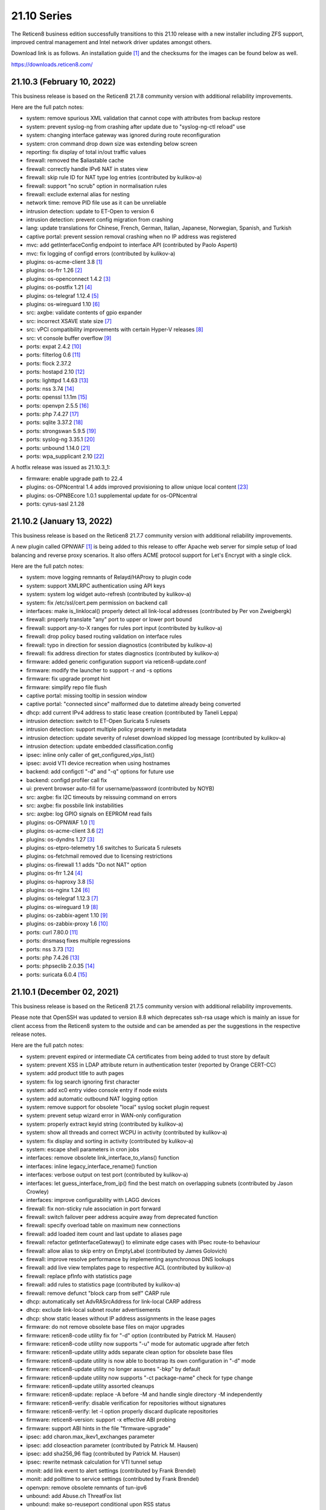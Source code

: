 ===========================================================================================
21.10  Series
===========================================================================================


The Reticen8 business edition successfully transitions to this 21.10 release
with a new installer including ZFS support, improved central management and
Intel network driver updates amongst others.

Download link is as follows.  An installation guide `[1] <https://docs.reticen8.org/manual/install.html>`__  and the checksums for
the images can be found below as well.

https://downloads.reticen8.com/


--------------------------------------------------------------------------
21.10.3 (February 10, 2022)
--------------------------------------------------------------------------

This business release is based on the Reticen8 21.7.8 community version
with additional reliability improvements.

Here are the full patch notes:

* system: remove spurious XML validation that cannot cope with attributes from backup restore
* system: prevent syslog-ng from crashing after update due to "syslog-ng-ctl reload" use
* system: changing interface gateway was ignored during route reconfiguration
* system: cron command drop down size was extending below screen
* reporting: fix display of total in/out traffic values
* firewall: removed the $aliastable cache
* firewall: correctly handle IPv6 NAT in states view
* firewall: skip rule ID for NAT type log entries (contributed by kulikov-a)
* firewall: support "no scrub" option in normalisation rules
* firewall: exclude external alias for nesting
* network time: remove PID file use as it can be unreliable
* intrusion detection: update to ET-Open to version 6
* intrusion detection: prevent config migration from crashing
* lang: update translations for Chinese, French, German, Italian, Japanese, Norwegian, Spanish, and Turkish
* captive portal: prevent session removal crashing when no IP address was registered
* mvc: add getInterfaceConfig endpoint to interface API (contributed by Paolo Asperti)
* mvc: fix logging of configd errors (contributed by kulikov-a)
* plugins: os-acme-client 3.8 `[1] <https://github.com/reticen8/plugins/blob/stable/21.7/security/acme-client/pkg-descr>`__ 
* plugins: os-frr 1.26 `[2] <https://github.com/reticen8/plugins/blob/stable/21.7/net/frr/pkg-descr>`__ 
* plugins: os-openconnect 1.4.2 `[3] <https://github.com/reticen8/plugins/blob/stable/21.7/security/openconnect/pkg-descr>`__ 
* plugins: os-postfix 1.21 `[4] <https://github.com/reticen8/plugins/blob/stable/21.7/mail/postfix/pkg-descr>`__ 
* plugins: os-telegraf 1.12.4 `[5] <https://github.com/reticen8/plugins/blob/stable/21.7/net-mgmt/telegraf/pkg-descr>`__ 
* plugins: os-wireguard 1.10 `[6] <https://github.com/reticen8/plugins/blob/stable/21.7/net/wireguard/pkg-descr>`__ 
* src: axgbe: validate contents of gpio expander
* src: incorrect XSAVE state size `[7] <FREEBSD:FreeBSD-EN-22:02.xsave>`__ 
* src: vPCI compatibility improvements with certain Hyper-V releases `[8] <FREEBSD:FreeBSD-EN-22:03.hyperv>`__ 
* src: vt console buffer overflow `[9] <FREEBSD:FreeBSD-SA-22:01.vt>`__ 
* ports: expat 2.4.2 `[10] <https://github.com/libexpat/libexpat/blob/R_2_4_2/expat/Changes>`__ 
* ports: filterlog 0.6 `[11] <https://github.com/reticen8/ports/commit/2e27655d84>`__ 
* ports: flock 2.37.2
* ports: hostapd 2.10 `[12] <https://w1.fi/cgit/hostap/plain/hostapd/ChangeLog>`__ 
* ports: lighttpd 1.4.63 `[13] <https://www.lighttpd.net/2021/12/4/1.4.63/>`__ 
* ports: nss 3.74 `[14] <https://developer.mozilla.org/en-US/docs/Mozilla/Projects/NSS/NSS_3.74_release_notes>`__ 
* ports: openssl 1.1.1m `[15] <https://www.openssl.org/news/openssl-1.1.1-notes.html>`__ 
* ports: openvpn 2.5.5 `[16] <https://community.openvpn.net/openvpn/wiki/ChangesInOpenvpn25#Changesin2.5.5>`__ 
* ports: php 7.4.27 `[17] <https://www.php.net/ChangeLog-7.php#7.4.27>`__ 
* ports: sqlite 3.37.2 `[18] <https://sqlite.org/releaselog/3_37_2.html>`__ 
* ports: strongswan 5.9.5 `[19] <https://github.com/strongswan/strongswan/releases/tag/5.9.5>`__ 
* ports: syslog-ng 3.35.1 `[20] <https://github.com/syslog-ng/syslog-ng/releases/tag/syslog-ng-3.35.1>`__ 
* ports: unbound 1.14.0 `[21] <https://nlnetlabs.nl/projects/unbound/download/#unbound-1-14-0>`__ 
* ports: wpa_supplicant 2.10 `[22] <https://w1.fi/cgit/hostap/plain/wpa_supplicant/ChangeLog>`__ 

A hotfix release was issued as 21.10.3_1:

* firmware: enable upgrade path to 22.4
* plugins: os-OPNcentral 1.4 adds improved provisioning to allow unique local content `[23] <https://docs.reticen8.org/vendor/deciso/opncentral.html#provisioning-classes>`__ 
* plugins: os-OPNBEcore 1.0.1 supplemental update for os-OPNcentral
* ports: cyrus-sasl 2.1.28



--------------------------------------------------------------------------
21.10.2 (January 13, 2022)
--------------------------------------------------------------------------

This business release is based on the Reticen8 21.7.7 community version
with additional reliability improvements.

A new plugin called OPNWAF `[1] <https://docs.reticen8.org/vendor/deciso/opnwaf.html>`__  is being added to this release to offer Apache
web server for simple setup of load balancing and reverse proxy scenarios.
It also offers ACME protocol support for Let's Encrypt with a single click.

Here are the full patch notes:

* system: move logging remnants of Relayd/HAProxy to plugin code
* system: support XMLRPC authentication using API keys
* system: system log widget auto-refresh (contributed by kulikov-a)
* system: fix /etc/ssl/cert.pem permission on backend call
* interfaces: make is_linklocal() properly detect all link-local addresses (contributed by Per von Zweigbergk)
* firewall: properly translate "any" port to upper or lower port bound
* firewall: support any-to-X ranges for rules port input (contributed by kulikov-a)
* firewall: drop policy based routing validation on interface rules
* firewall: typo in direction for session diagnostics (contributed by kulikov-a)
* firewall: fix address direction for states diagnostics (contributed by kulikov-a)
* firmware: added generic configuration support via reticen8-update.conf
* firmware: modify the launcher to support -r and -s options
* firmware: fix upgrade prompt hint
* firmware: simplify repo file flush
* captive portal: missing tooltip in session window
* captive portal: "connected since" malformed due to datetime already being converted
* dhcp: add current IPv4 address to static lease creation (contributed by Taneli Leppa)
* intrusion detection: switch to ET-Open Suricata 5 rulesets
* intrusion detection: support multiple policy property in metadata
* intrusion detection: update severity of ruleset download skipped log message (contributed by kulikov-a)
* intrusion detection: update embedded classification.config
* ipsec: inline only caller of get_configured_vips_list()
* ipsec: avoid VTI device recreation when using hostnames
* backend: add configctl "-d" and "-q" options for future use
* backend: configd profiler call fix
* ui: prevent browser auto-fill for username/password (contributed by NOYB)
* src: axgbe: fix I2C timeouts by reissuing command on errors
* src: axgbe: fix possbile link instabilities
* src: axgbe: log GPIO signals on EEPROM read fails
* plugins: os-OPNWAF 1.0 `[1] <https://docs.reticen8.org/vendor/deciso/opnwaf.html>`__ 
* plugins: os-acme-client 3.6 `[2] <https://github.com/reticen8/plugins/blob/stable/21.7/security/acme-client/pkg-descr>`__ 
* plugins: os-dyndns 1.27 `[3] <https://github.com/reticen8/plugins/blob/stable/21.7/dns/dyndns/pkg-descr>`__ 
* plugins: os-etpro-telemetry 1.6 switches to Suricata 5 rulesets
* plugins: os-fetchmail removed due to licensing restrictions
* plugins: os-firewall 1.1 adds "Do not NAT" option
* plugins: os-frr 1.24 `[4] <https://github.com/reticen8/plugins/blob/stable/21.7/net/frr/pkg-descr>`__ 
* plugins: os-haproxy 3.8 `[5] <https://github.com/reticen8/plugins/blob/stable/21.7/net/haproxy/pkg-descr>`__ 
* plugins: os-nginx 1.24 `[6] <https://github.com/reticen8/plugins/blob/stable/21.7/www/nginx/pkg-descr>`__ 
* plugins: os-telegraf 1.12.3 `[7] <https://github.com/reticen8/plugins/blob/stable/21.7/net-mgmt/telegraf/pkg-descr>`__ 
* plugins: os-wireguard 1.9 `[8] <https://github.com/reticen8/plugins/blob/stable/21.7/net/wireguard/pkg-descr>`__ 
* plugins: os-zabbix-agent 1.10 `[9] <https://github.com/reticen8/plugins/blob/stable/21.7/net-mgmt/zabbix-agent/pkg-descr>`__ 
* plugins: os-zabbix-proxy 1.6 `[10] <https://github.com/reticen8/plugins/blob/stable/21.7/net-mgmt/zabbix-proxy/pkg-descr>`__ 
* ports: curl 7.80.0 `[11] <https://curl.se/changes.html#7_80_0>`__ 
* ports: dnsmasq fixes multiple regressions
* ports: nss 3.73 `[12] <https://developer.mozilla.org/en-US/docs/Mozilla/Projects/NSS/NSS_3.73_release_notes>`__ 
* ports: php 7.4.26 `[13] <https://www.php.net/ChangeLog-7.php#7.4.26>`__ 
* ports: phpseclib 2.0.35 `[14] <https://github.com/phpseclib/phpseclib/releases/tag/2.0.35>`__ 
* ports: suricata 6.0.4 `[15] <https://forum.suricata.io/t/suricata-6-0-4-and-5-0-8-released/1942>`__ 



--------------------------------------------------------------------------
21.10.1 (December 02, 2021)
--------------------------------------------------------------------------

This business release is based on the Reticen8 21.7.5 community version
with additional reliability improvements.

Please note that OpenSSH was updated to version 8.8 which deprecates ssh-rsa
usage which is mainly an issue for client access from the Reticen8 system to
the outside and can be amended as per the suggestions in the respective
release notes.

Here are the full patch notes:

* system: prevent expired or intermediate CA certificates from being added to trust store by default
* system: prevent XSS in LDAP attribute return in authentication tester (reported by Orange CERT-CC)
* system: add product title to auth pages
* system: fix log search ignoring first character
* system: add xc0 entry video console entry if node exists
* system: add automatic outbound NAT logging option
* system: remove support for obsolete "local" syslog socket plugin request
* system: prevent setup wizard error in WAN-only configuration
* system: properly extract keyid string (contributed by kulikov-a)
* system: show all threads and correct WCPU in activity (contributed by kulikov-a)
* system: fix display and sorting in activity (contributed by kulikov-a)
* system: escape shell parameters in cron jobs
* interfaces: remove obsolete link_interface_to_vlans() function
* interfaces: inline legacy_interface_rename() function
* interfaces: verbose output on test port (contributed by kulikov-a)
* interfaces: let guess_interface_from_ip() find the best match on overlapping subnets (contributed by Jason Crowley)
* interfaces: improve configurability with LAGG devices
* firewall: fix non-sticky rule association in port forward
* firewall: switch failover peer address acquire away from deprecated function
* firewall: specify overload table on maximum new connections
* firewall: add loaded item count and last update to aliases page
* firewall: refactor getInterfaceGateway() to eliminate edge cases with IPsec route-to behaviour
* firewall: allow alias to skip entry on EmptyLabel (contributed by James Golovich)
* firewall: improve resolve performance by implementing asynchronous DNS lookups
* firewall: add live view templates page to respective ACL (contributed by kulikov-a)
* firewall: replace pfInfo with statistics page
* firewall: add rules to statistics page (contributed by kulikov-a)
* firewall: remove defunct "block carp from self" CARP rule
* dhcp: automatically set AdvRASrcAddress for link-local CARP address
* dhcp: exclude link-local subnet router advertisements
* dhcp: show static leases without IP address assignments in the lease pages
* firmware: do not remove obsolete base files on major upgrades
* firmware: reticen8-code utility fix for "-d" option (contributed by Patrick M. Hausen)
* firmware: reticen8-code utility now supports "-u" mode for automatic upgrade after fetch
* firmware: reticen8-update utility adds separate clean option for obsolete base files
* firmware: reticen8-update utility is now able to bootstrap its own configuration in "-d" mode
* firmware: reticen8-update utility no longer assumes "-bkp" by default
* firmware: reticen8-update utility now supports "-ct package-name" check for type change
* firmware: reticen8-update utility assorted cleanups
* firmware: reticen8-update: replace -A before -M and handle single directory -M independently
* firmware: reticen8-verify: disable verification for repositories without signatures
* firmware: reticen8-verify: let -l option properly discard duplicate repositories
* firmware: reticen8-version: support -x effective ABI probing
* firmware: support ABI hints in the file "firmware-upgrade"
* ipsec: add charon.max_ikev1_exchanges parameter
* ipsec: add closeaction parameter (contributed by Patrick M. Hausen)
* ipsec: add sha256_96 flag (contributed by Patrick M. Hausen)
* ipsec: rewrite netmask calculation for VTI tunnel setup
* monit: add link event to alert settings (contributed by Frank Brendel)
* monit: add polltime to service settings (contributed by Frank Brendel)
* openvpn: remove obsolete remnants of tun-ipv6
* unbound: add Abuse.ch ThreatFox list
* unbound: make so-reuseport conditional upon RSS status
* backend: static parameters ignored when no dynamic ones exist
* mvc: replace __toString() calls with string casts
* ui: prevent event propagation to avoid click() events being forwarded
* plugins: os-acme-client 3.4 `[1] <https://github.com/reticen8/plugins/blob/stable/21.7/security/acme-client/pkg-descr>`__ 
* plugins: os-bind 1.19 `[2] <https://github.com/reticen8/plugins/blob/stable/21.7/dns/bind/pkg-descr>`__ 
* plugins: os-c-icap log file fix (contributed by Michael Muenz)
* plugins: os-dnscrypt-proxy 1.10 `[3] <https://github.com/reticen8/plugins/blob/stable/21.7/dns/dnscrypt-proxy/pkg-descr>`__ 
* plugins: os-dyndns 1.26 `[4] <https://github.com/reticen8/plugins/blob/stable/21.7/dns/dyndns/pkg-descr>`__ 
* plugins: os-freeradius 1.9.17 `[5] <https://github.com/reticen8/plugins/blob/stable/21.7/net/freeradius/pkg-descr>`__ 
* plugins: os-frr 1.23 `[6] <https://github.com/reticen8/plugins/blob/stable/21.7/net/frr/pkg-descr>`__ 
* plugins: os-haproxy 3.7 `[7] <https://github.com/reticen8/plugins/blob/stable/21.7/net/haproxy/pkg-descr>`__ 
* plugins: os-lldpd will now identify itself as Network Connectivity Device (contributed by Xeroxxx)
* plugins: os-nut 1.8.1 `[8] <https://github.com/reticen8/plugins/blob/stable/21.7/sysutils/nut/pkg-descr>`__ 
* plugins: os-openconnect 1.4.1 `[9] <https://github.com/reticen8/plugins/blob/stable/21.7/security/openconnect/pkg-descr>`__ 
* plugins: os-puppet-agent 1.0 `[10] <https://github.com/reticen8/plugins/blob/stable/21.7/sysutils/puppet-agent/pkg-descr>`__ 
* plugins: os-qemu-guest-agent 1.1 `[11] <https://github.com/reticen8/plugins/blob/stable/21.7/emulators/qemu-guest-agent/pkg-descr>`__ 
* plugins: os-relayd 2.6 `[12] <https://github.com/reticen8/plugins/pull/2391>`__ 
* plugins: os-telegraf 1.12.2 `[13] <https://github.com/reticen8/plugins/blob/stable/21.7/net-mgmt/telegraf/pkg-descr>`__ 
* plugins: os-theme-rebellion 1.8.8 (contributed by Team Rebellion)
* plugins: os-vnstat 1.3 `[14] <https://github.com/reticen8/plugins/blob/stable/21.7/net/vnstat/pkg-descr>`__ 
* plugins: os-wireguard 1.8 `[15] <https://github.com/reticen8/plugins/blob/stable/21.7/net/wireguard/pkg-descr>`__ 
* src: include RSS kernel support defaulting to off
* src: axgbe: properly multiplex on reading module signals
* src: libnetmap: reset errno in nmreq_register_decode()
* src: pf: remove side effect from nat logging patch
* src: dummynet: fix mbuf tag allocation failure handling
* src: aesni: avoid a potential out-of-bounds load in aes_encrypt_icm()
* src: axgbe: correctly enable RSS driver support by default
* src: ixgbe: prevent subsequent I2C bus read timeouts
* src: fix kernel panic in vmci driver initialization `[16] <FREEBSD:FreeBSD-EN-21:28.vmci>`__ 
* src: timezone database information update `[17] <FREEBSD:FreeBSD-EN-21:29.tzdata>`__ 
* ports: dnspython 2.1.0 `[18] <https://dnspython.readthedocs.io/en/stable/whatsnew.html>`__ 
* ports: jinja 3.0.1 `[19] <https://jinja.palletsprojects.com/en/3.0.x/changes/#version-3-0-1>`__ 
* ports: lighttpd 1.4.61 `[20] <https://www.lighttpd.net/2021/10/28/1.4.61/>`__ 
* ports: nss 3.72 `[21] <https://developer.mozilla.org/en-US/docs/Mozilla/Projects/NSS/NSS_3.72_release_notes>`__ 
* ports: openssh 8.8p1 `[22] <https://www.openssh.com/txt/release-8.8>`__ 
* ports: openvpn 2.5.4 `[23] <https://community.openvpn.net/openvpn/wiki/ChangesInOpenvpn25#Changesin2.5.4>`__ 
* ports: pcre2 10.39 `[24] <https://www.pcre.org/changelog.txt>`__ 
* ports: php 7.4.25 `[25] <https://www.php.net/ChangeLog-7.php#7.4.25>`__ 
* ports: phpseclib 2.0.34 `[26] <https://github.com/phpseclib/phpseclib/releases/tag/2.0.34>`__ 
* ports: strongswan 5.9.4 `[27] <https://github.com/strongswan/strongswan/releases/tag/5.9.4>`__ 
* ports: sudo 1.9.8p2 `[28] <https://www.sudo.ws/stable.html#1.9.8p2>`__ 



--------------------------------------------------------------------------
21.10 (October 14, 2021)
--------------------------------------------------------------------------

The Reticen8 business edition successfully transitions to this 21.10 release
with a new installer including ZFS support, improved central management and
Intel network driver updates amongst others.

Download link is as follows.  An installation guide `[1] <https://docs.reticen8.org/manual/install.html>`__  and the checksums for
the images can be found below as well.

https://downloads.reticen8.com/

This business release is based on the Reticen8 21.7.3 community version
with additional reliability improvements.

Here are the full patch notes:

* system: allow automatic user creation on LDAP-based logins
* system: circular logs are now disabled by default
* system: default gateway failure state killing is now disabled by default
* system: allow cron-based restarts of all "restart" action providers
* system: allow more characters in the certificate/authority organization fields (contributed by Jan De Luyck)
* system: default RSS widget feed to forum announcements
* system: prevent use of client certificates in web GUI
* system: raised encryption standard for encrypted config.xml export
* system: reload FreeBSD services when reloading all services from console
* system: add missing ACL for Syslog targets page
* system: removed NextCloud backup from core functionality
* system: removed unused traffic API dashboard feed
* interfaces: add and use unified function is_interface_assigned() to prevent deleting assigned interfaces
* interfaces: add netstat tree search and improve page layout
* interfaces: allow interface-based overrides of hardware checksum settings
* interfaces: correct indent in dhclient configuration
* interfaces: clear PPPoE SLAAC addresses on linkdown
* interfaces: flush IPv6 addresses on the correct IPv6 interface when it differs from the IPv4 interface
* interfaces: improve GRE/GIF configuration handling and dynamic reload behaviour
* interfaces: packet capture quick select for all interfaces
* interfaces: refactor DNS lookup and add PTR to output (contributed by Maurice Walker)
* interfaces: refactored address removal into interfaces_addresses_flush()
* interfaces: remove duplicated handling of PPP IPv6 interface detection
* interfaces: replace opportunistic diagnostics IP address lookups with more robust variants
* interfaces: sync firewall groups after internal create/destroy operations
* interfaces: use -M option in rtsold invoke in preparation for 22.1
* firewall: MVC rewrite of the pfTop diagnostics pages under "Sessions"
* firewall: MVC rewrite of the states diagnostics pages under "States"
* firewall: add manual reply-to configuration to rules
* firewall: add quick link to states counter from firewall rule inspection
* firewall: aliases maximum entries progress bar
* firewall: allow to specify port ranges for outgoing NAT (contributed by Nikolay Denev)
* firewall: clarify match/set priority in rules
* firewall: delete related rules when an interface group is removed
* firewall: improve alias description/preview
* firewall: make sure net.pf.request_maxcount and table-entries are always aligned
* firewall: only set state options on rules when state is being tracked
* firewall: rename source/destination networks when group name changes
* firewall: renamed "pfTables" diagnostics to "Aliases"
* firewall: use permanent promiscuous mode for pflog0
* dhcp: add shared dhcpd_leases() reader and use it in both lease pages
* dhcp: always deprecate prefixes in automatic router advertisements
* dhcp: assorted improvements surrounding dhcpd_staticmap() for real world operation
* dhcp: fix table header sorting in lease pages (contributed by vnxme)
* dhcp: lock access to settings pages when interface is not suitable for running a DHCP server
* dhcp: remove ::/0 route from router advertisements (contributed by Maurice Walker)
* firmware: also check plugins sync for up to date core package
* firmware: backend now supports reinstall like reticen8-bootstrap -q
* firmware: confirm plugin removal dialog
* firmware: introduced connectivity check
* firmware: reticen8-patch can now patch installer and updater files
* firmware: reticen8-update -c option now honours the -f option
* firmware: reticen8-update improvements for mirror manipulation options
* firmware: replace php version_compare() call with pkg-version shell command
* firmware: revoke 21.1 fingerprint
* firmware: static template for firmware upgrade message
* firmware: sync plugins in console update
* ipsec: add auto type for identities
* ipsec: adhere to system defaults for route-to and reply-to when creating automatic VPN rules
* ipsec: fix a regression in VTI handling
* ipsec: fix a regression in rightsubnets for non-mobile phase 2
* ipsec: identity quoting for ASN1DN and FQDN types with "#" characters
* ipsec: switched to explicit type selection for identities
* openvpn: CARP status read cleanups (contributed by vnxme)
* openvpn: do not create empty router file
* openvpn: validate tunnel prefix to avoid OpenVPN 2.5 start errors (contributed by kulikov-a)
* openvpn: improve the cipher parsing
* openvpn: increase consistency between export types
* openvpn: offer the ability to export a user without a certificate
* openvpn: simplify CIDR validation and remove trim() usage
* openvpn: tls-crypt support (contributed by vnxme)
* openvpn: untie server-ipv6 from server directive
* openvpn: use is_interface_assigned() to prevent deletion of assigned instances
* unbound: add "unbound check" backend action
* unbound: add qname-minimisation-strict option
* unbound: allow to retain cache on service reload
* unbound: automatically add "do-not-query-localhost: no" on DoT when needed
* unbound: fix /var MFS dilemma for DNSBL after boot
* unbound: fix domain overrides for private address reverse lookup zones (contributed by Maurice Walker)
* unbound: register DHCP leases with their matching IP range configured DHCP domain
* unbound: reject invalid cache data
* unbound: remove deprecated custom options setting
* unbound: renamed "blacklist" to "blocklist" for clarity
* unbound: support insecure-domain directive
* unbound: switch model to integrate full DNS over TLS support
* console: throw error when reticen8-importer encounters an encrypted config.xml
* mvc: allow to unset attribute via setAttributeValue()
* mvc: reduce differentials in config.xml when saving models
* rc: reticen8-beep melody database directory
* ui: improved JS hook_ipv4v6() to jump to /64 on IPv6 and back to /32 on IPv4
* ui: inject default tooltips into bootgrid formatters
* ui: work on unification of add buttons by minifying them and adding primary color markup
* ui: removed $main_buttons magic handler
* plugins: OPNcentral core requirements are now installed by default via os-OPNBEcore plugin
* plugins: os-OPNBEcore 1.0
* plugins: os-OPNcentral 1.3 `[2] <https://docs.reticen8.org/vendor/deciso/opncentral.html>`__ 
* plugins: os-acme-client 3.2 `[3] <https://github.com/reticen8/plugins/blob/stable/21.7/security/acme-client/pkg-descr>`__ 
* plugins: os-bind 1.18 `[4] <https://github.com/reticen8/plugins/blob/stable/21.7/dns/bind/pkg-descr>`__ 
* plugins: os-chrony 1.4 `[5] <https://github.com/reticen8/plugins/blob/stable/21.7/net/chrony/pkg-descr>`__ 
* plugins: os-collectd 1.4 `[6] <https://github.com/reticen8/plugins/blob/stable/21.7/net-mgmt/collectd/pkg-descr>`__ 
* plugins: os-dnscrypt-proxy 1.9 `[7] <https://github.com/reticen8/plugins/blob/stable/21.7/dns/dnscrypt-proxy/pkg-descr>`__ 
* plugins: os-fetchmail 1.1 `[8] <https://github.com/reticen8/plugins/blob/stable/21.7/mail/fetchmail/pkg-descr>`__ 
* plugins: os-freeradius 1.9.16 `[9] <https://github.com/reticen8/plugins/blob/stable/21.7/net/freeradius/pkg-descr>`__ 
* plugins: os-frr 1.22 `[10] <https://github.com/reticen8/plugins/blob/stable/21.7/net/frr/pkg-descr>`__ 
* plugins: os-haproxy 3.5 `[11] <https://github.com/reticen8/plugins/blob/stable/21.7/net/haproxy/pkg-descr>`__ 
* plugins: os-net-snmp 1.5 `[12] <https://github.com/reticen8/plugins/blob/stable/21.7/net-mgmt/net-snmp/pkg-descr>`__ 
* plugins: os-nextcloud-backup 1.0
* plugins: os-nginx Phalcon 4 fixes
* plugins: os-postfix 1.20 `[13] <https://github.com/reticen8/plugins/blob/stable/21.7/mail/postfix/pkg-descr>`__ 
* plugins: os-radsecproxy 1.0 (contributed by Tobias Boehnert)
* plugins: os-realtek-re 1.0 adds Realtek vendor NIC driver module
* plugins: os-telegraf 1.12.1 `[14] <https://github.com/reticen8/plugins/blob/stable/21.7/net-mgmt/telegraf/pkg-descr>`__ 
* plugins: os-tftp 1.0 (contributed by Michael Muenz)
* plugins: os-tor Phalcon 4 fix
* src: FreeBSD updates for Intel e1000, ixgbe and ixl drivers
* src: FreeBSD updates for the pf(4) and iflib(4) subsystems
* src: compatibility shim for upcoming rtsold "-M" command line option
* src: dhclient support for VLAN 0 decapsulation
* src: dhclient: skip_to_semi() consumes semicolon already
* src: fix libfetch out of bounds read `[15] <FREEBSD:FreeBSD-SA-21:15.libfetch>`__ 
* src: fix missing error handling in bhyve(8) device models `[16] <FREEBSD:FreeBSD-SA-21:13.bhyve>`__ 
* src: fix remote code execution in ggatec(8) `[17] <FREEBSD:FreeBSD-SA-21:14.ggatec>`__ 
* src: iflib: fix partial length accounting error in netmap mode
* src: lib: add libnetmap and related patches
* src: rtsold: slightly change address read
* src: runtime RSS code preparations and assorted related upstream patches
* src: separately log NAT and firewall rules in pf(4)
* ports: drop hardening options and switch to FreeBSD ports tree
* ports: curl 7.79.1 `[18] <https://curl.se/changes.html#7_79_1>`__ 
* ports: dnsmasq 2.86 `[19] <https://www.thekelleys.org.uk/dnsmasq/CHANGELOG>`__ 
* ports: filterlog 0.5 removes unused IPv6 options support
* ports: ifinfo 13.0
* ports: krb5 1.19.2 `[20] <https://web.mit.edu/kerberos/krb5-1.19/>`__ 
* ports: monit 5.29.0 `[21] <https://mmonit.com/monit/changes/>`__ 
* ports: mpd5 adds L2TP interoperability fix from upstream
* ports: nettle 3.7.3
* ports: nss 3.70 `[22] <https://developer.mozilla.org/en-US/docs/Mozilla/Projects/NSS/NSS_3.70_release_notes>`__ 
* ports: openvpn 2.5.3 `[23] <https://community.openvpn.net/openvpn/wiki/ChangesInOpenvpn25#Changesin2.5.3>`__ 
* ports: pcre 8.45 `[24] <https://www.pcre.org/original/changelog.txt>`__ 
* ports: php 7.4.23 `[25] <https://www.php.net/ChangeLog-7.php#7.4.23>`__ 
* ports: phpseclib 2.0.32 `[26] <https://github.com/phpseclib/phpseclib/releases/tag/2.0.32>`__ 
* ports: python 3.8.12 `[27] <https://docs.python.org/release/3.8.12/whatsnew/changelog.html>`__ 
* ports: strongswan 5.9.3 `[28] <https://github.com/strongswan/strongswan/releases/tag/5.9.3>`__ 
* ports: sudo 1.9.8p1 `[29] <https://www.sudo.ws/stable.html#1.9.8p1>`__ 
* ports: suricata 6.0.3 `[30] <https://suricata.io/2021/06/30/new-suricata-6-0-3-and-5-0-7-releases/>`__ 
* ports: syslog-ng 3.34.1 `[31] <https://github.com/syslog-ng/syslog-ng/releases/tag/syslog-ng-3.34.1>`__ 
* ports: unbound 1.13.2 `[32] <https://nlnetlabs.nl/projects/unbound/download/#unbound-1-13-2>`__ 

Known issues and limitations:

* NextCloud backup feature moved from core to plugins.  Please reinstall if needed.
* IPsec identities are now set using their explicit type.  See StrongSwan documentation `[33] <https://wiki.strongswan.org/projects/strongswan/wiki/IdentityParsing>`__  for the old automatic defaults.
* Unbound custom options setting has been discontinued.  Local override directory /usr/local/etc/unbound.reticen8.d exists.
* OpenVPN network input validation changed.  Check all clients and servers for GUI errors after upgrade by saving their configuration and removing stray whitespace on errors.
* OPNcentral plugin is no longer required on managed nodes after upgrade.

The public key for the 21.10 series is:

.. code-block::

    # -----BEGIN PUBLIC KEY-----
    # MIICIjANBgkqhkiG9w0BAQEFAAOCAg8AMIICCgKCAgEA1Cc2Mw+t6NAgU5Ts8feU
    # +vJSn4N8Ex1afuZ/tyXnRwxQ7w0+Hr0Bs8Ygy2X67KQi/7pi5FQ/hIJyEnf5Tm/7
    # 7sS6O6XPvu2fg7UN1RBi5VgFJh4vajwhVGUg+EpuMNIgZw7AkWNlULvQSLBHOX7S
    # FAthJQQ957OU2RARQA+LVT3wyiLpEhQp0S9h/YAO1tITQKlsPjlU4+0Iv58JZuAG
    # lek+FaZyBLqCUF4ItLxGjqO3L4cx5iy3yD7qIOR3dN7tncdEYxQweut8cA80hFUe
    # Wy8DgPUKVZRRZnVWSZp9QXzoo9ACLebAv6DOzN17DrVdO0iH6iYr6s/7tDoxtN0G
    # +r6huk0tTKQ0UJX7O9l5GAQe+HWFH1WxTU37Pb79BbxXW+9LCUtAZ35HKLmIaQyb
    # 6t3Jr0FTX+LtJBMUpWtYIAYjQIH2dlBGbwFRbljsibbSTsi/E+1WW3ob1r5O5fML
    # b734CktIXm3HFvQ0qZ4DyIQDZS0J8zoVO2wHjlh9MsxCJdDvDXe6Dbj/Y93SBXVr
    # Az8T8YrEwjK0fPt8dB1p+Ue49eYXPs5lJPmB5iaiXlp1VTqUwH2Lm3BZG5bUKded
    # zOjHavmTeTXuSKWEYh/UP7mLGeY1FQF0o7VHJfdiJLt/4s2ybM9DNUssjSDBqBRV
    # CPvKwujGiI0N2BPJHP21g1ECAwEAAQ==
    # -----END PUBLIC KEY-----



.. code-block::

    # SHA256 (Reticen8-business-21.10-OpenSSL-dvd-amd64.iso.bz2) = 0060cb221ebc43f1685b12145736a1c2f6a5954fcdf4711cfdb8c820c396d36d
    # SHA256 (Reticen8-business-21.10-OpenSSL-nano-amd64.img.bz2) = 6ed0f4aa20878a9fed5e1aa3bc2055c6eebec7363eee1477ced18c982404100e
    # SHA256 (Reticen8-business-21.10-OpenSSL-serial-amd64.img.bz2) = bf892938acbbc4a91d8f4f0f0f9c7aee1e5587d7ac7a5b5dcf336f5915769050
    # SHA256 (Reticen8-business-21.10-OpenSSL-vga-amd64.img.bz2) = 54ca32990238db54fd830daf787d3a35eaf2ad8dad383948bed3ea2f2d0ddf46
